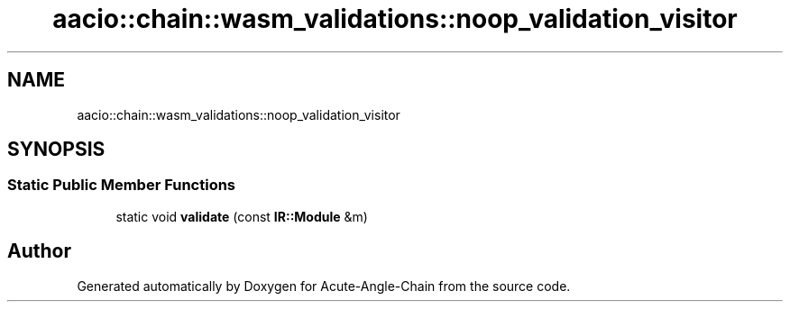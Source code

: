 .TH "aacio::chain::wasm_validations::noop_validation_visitor" 3 "Sun Jun 3 2018" "Acute-Angle-Chain" \" -*- nroff -*-
.ad l
.nh
.SH NAME
aacio::chain::wasm_validations::noop_validation_visitor
.SH SYNOPSIS
.br
.PP
.SS "Static Public Member Functions"

.in +1c
.ti -1c
.RI "static void \fBvalidate\fP (const \fBIR::Module\fP &m)"
.br
.in -1c

.SH "Author"
.PP 
Generated automatically by Doxygen for Acute-Angle-Chain from the source code\&.
